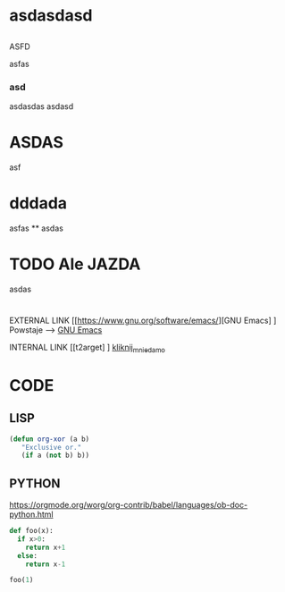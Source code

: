 

* asdasdasd 
** 
    ASFD
**** 
asfas
<<t2arget>>
*** asd
asdasdas
asdasd

* ASDAS
  asf
* dddada
asfas
**
asdas
* 

* TODO Ale JAZDA
  asdas
* 
EXTERNAL LINK
[[https://www.gnu.org/software/emacs/][GNU Emacs] ]
Powstaje --> [[https://www.gnu.org/software/emacs/][GNU Emacs]]


INTERNAL LINK
[[t2arget] ]
 [[t2arget][kliknij_mnie_damo]]

* CODE
** LISP
#+BEGIN_SRC emacs-lisp
  (defun org-xor (a b)
     "Exclusive or."
     (if a (not b) b))
#+END_SRC

** PYTHON

[[https://orgmode.org/worg/org-contrib/babel/languages/ob-doc-python.html]]
# blank lines not OK in indented blocks, and don't use return()
# Source block is passed directly to interactive python;
# value is value of _ at end.
#+begin_src python :session
def foo(x):
  if x>0:
    return x+1
  else:
    return x-1

foo(1)
#+end_src





